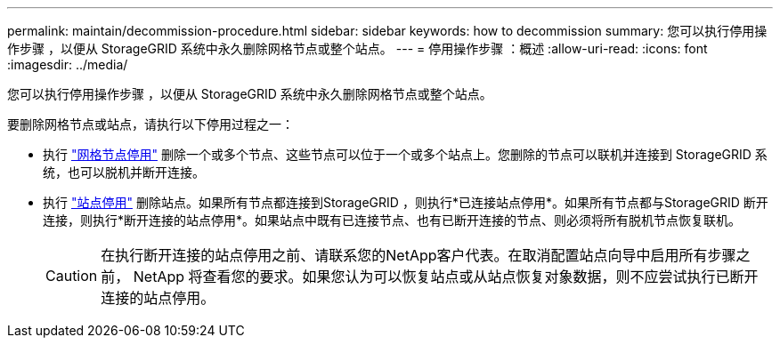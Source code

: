 ---
permalink: maintain/decommission-procedure.html 
sidebar: sidebar 
keywords: how to decommission 
summary: 您可以执行停用操作步骤 ，以便从 StorageGRID 系统中永久删除网格节点或整个站点。 
---
= 停用操作步骤 ：概述
:allow-uri-read: 
:icons: font
:imagesdir: ../media/


[role="lead"]
您可以执行停用操作步骤 ，以便从 StorageGRID 系统中永久删除网格节点或整个站点。

要删除网格节点或站点，请执行以下停用过程之一：

* 执行 link:grid-node-decommissioning.html["网格节点停用"] 删除一个或多个节点、这些节点可以位于一个或多个站点上。您删除的节点可以联机并连接到 StorageGRID 系统，也可以脱机并断开连接。
* 执行 link:site-decommissioning.html["站点停用"] 删除站点。如果所有节点都连接到StorageGRID ，则执行*已连接站点停用*。如果所有节点都与StorageGRID 断开连接，则执行*断开连接的站点停用*。如果站点中既有已连接节点、也有已断开连接的节点、则必须将所有脱机节点恢复联机。
+

CAUTION: 在执行断开连接的站点停用之前、请联系您的NetApp客户代表。在取消配置站点向导中启用所有步骤之前， NetApp 将查看您的要求。如果您认为可以恢复站点或从站点恢复对象数据，则不应尝试执行已断开连接的站点停用。


